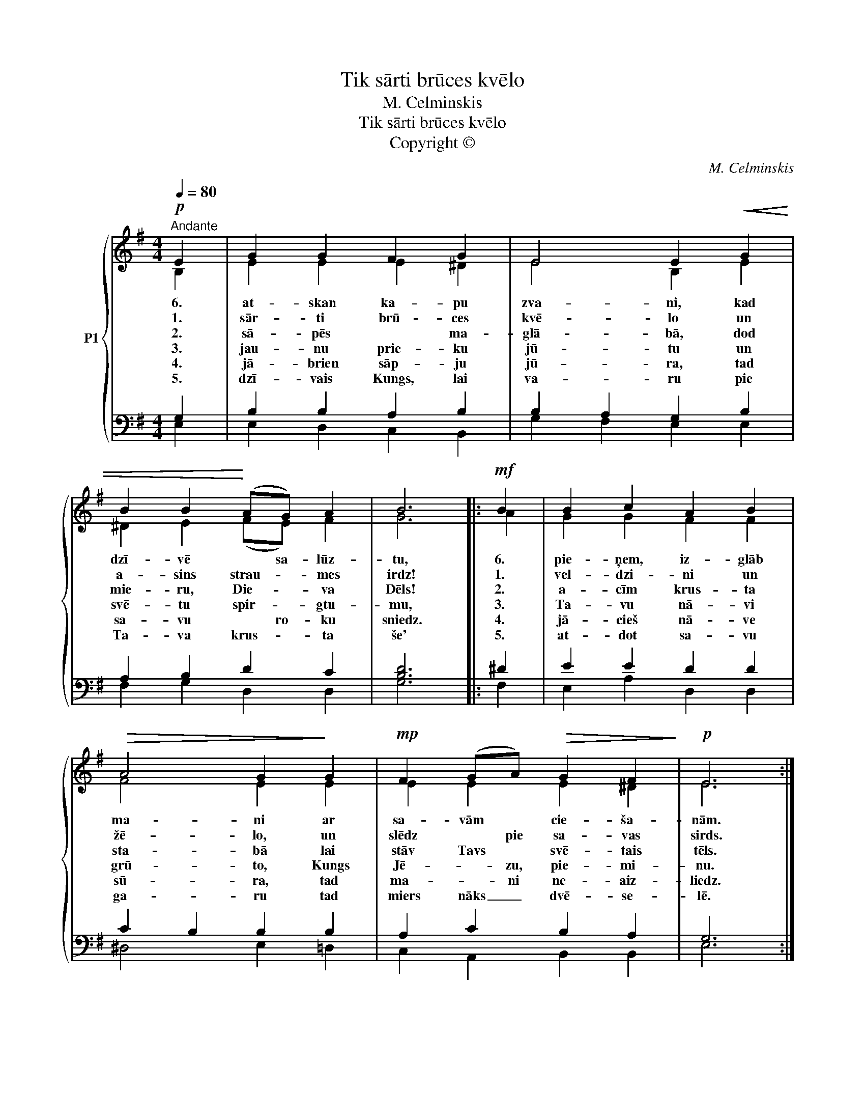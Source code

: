X:1
T:Tik sārti brūces kvēlo
T:M. Celminskis
T:Tik sārti brūces kvēlo
T:Copyright © 
C:M. Celminskis
Z:Copyright ©
%%score { ( 1 2 ) | ( 3 4 ) }
L:1/8
Q:1/4=80
M:4/4
K:G
V:1 treble nm="P1"
V:2 treble 
V:3 bass 
V:4 bass 
V:1
!p!"^Andante" E2 | G2 G2 F2 G2 | E4 E2!<(! G2 | B2 B2!<)! (AG) A2 | B6 |:!mf! B2 | B2 c2 A2 B2 | %7
w: 6.|at- skan ka- pu|zva- ni, kad|dzī- vē * sa- lūz-|tu,|6.|pie- ņem, iz- glāb|
w: 1.|sār- ti brū- ces|kvē- lo un|a- sins strau- * mes|irdz!|1.|vel- dzi- ni un|
w: 2.|sā- pēs * ma-|glā- bā, dod|mie- ru, Die- * va|Dēls!|2.|a- cīm krus- ta|
w: 3.|jau- nu prie- ku|jū- tu un|svē- tu spir- * gtu-|mu,|3.|Ta- vu nā- vi|
w: 4.|jā- brien sāp- ju|jū- ra, tad|sa- vu * ro- ku|sniedz.|4.|jā- cieš nā- ve|
w: 5.|dzī- vais Kungs, lai|va- ru pie|Ta- va krus- * ta|še'|5.|at- dot sa- vu|
!>(! A4 G2!>)! G2 |!mp! F2 (GA)!>(! G2 F2!>)! |!p! E6 :| %10
w: ma- ni ar|sa- vām * cie- ša-|nām.|
w: žē- lo, un|slēdz * pie sa- vas|sirds.|
w: sta- bā lai|stāv Tavs * svē- tais|tēls.|
w: grū- to, Kungs|Jē- * zu, pie- mi-|nu.|
w: sū- ra, tad|ma- * ni ne- aiz-|liedz.|
w: ga- ru tad|miers nāks _ dvē- se-|lē.|
V:2
 B,2 | E2 E2 E2 ^D2 | E4 B,2 E2 | ^D2 E2 (FE) F2 | G6 |: A2 | G2 G2 F2 F2 | F4 E2 E2 | %8
 E2 E2 E2 ^D2 | E6 :| %10
V:3
 G,2 | B,2 B,2 A,2 B,2 | B,2 A,2 G,2 B,2 | A,2 B,2 D2 C2 | [B,D]6 |: ^D2 | E2 E2 D2 D2 | %7
 C2 B,2 B,2 B,2 | A,2 C2 B,2 A,2 | G,6 :| %10
V:4
 E,2 | E,2 D,2 C,2 B,,2 | G,2 F,2 E,2 E,2 | F,2 G,2 D,2 D,2 | G,6 |: F,2 | E,2 A,2 D,2 D,2 | %7
 ^D,4 E,2 =D,2 | C,2 A,,2 B,,2 B,,2 | E,6 :| %10

